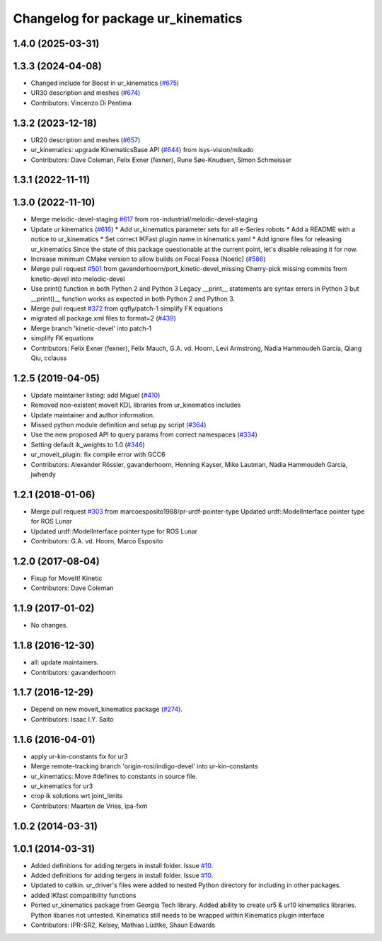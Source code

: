 ^^^^^^^^^^^^^^^^^^^^^^^^^^^^^^^^^^^
Changelog for package ur_kinematics
^^^^^^^^^^^^^^^^^^^^^^^^^^^^^^^^^^^

1.4.0 (2025-03-31)
------------------

1.3.3 (2024-04-08)
------------------
* Changed include for Boost in ur_kinematics (`#675 <https://github.com/ros-industrial/universal_robot/issues/675>`_)
* UR30 description and meshes (`#674 <https://github.com/ros-industrial/universal_robot/issues/674>`_)
* Contributors: Vincenzo Di Pentima

1.3.2 (2023-12-18)
------------------
* UR20 description and meshes (`#657 <https://github.com/ros-industrial/universal_robot/issues/657>`_)
* ur_kinematics: upgrade KinematicsBase API (`#644 <https://github.com/ros-industrial/universal_robot/issues/644>`_) from isys-vision/mikado
* Contributors: Dave Coleman, Felix Exner (fexner), Rune Søe-Knudsen, Simon Schmeisser

1.3.1 (2022-11-11)
------------------

1.3.0 (2022-11-10)
------------------
* Merge melodic-devel-staging `#617 <https://github.com/ros-industrial/universal_robot/issues/617>`_ from ros-industrial/melodic-devel-staging
* Update ur kinematics (`#616 <https://github.com/ros-industrial/universal_robot/issues/616>`_)
  * Add ur_kinematics parameter sets for all e-Series robots
  * Add a README with a notice to ur_kinematics
  * Set correct IKFast plugin name in kinematics.yaml
  * Add ignore files for releasing ur_kinematics
  Since the state of this package questionable at the current point, let's
  disable releasing it for now.
* Increase minimum CMake version to allow builds on Focal Fossa (Noetic) (`#586 <https://github.com/ros-industrial/universal_robot/issues/586>`_)
* Merge pull request `#501 <https://github.com/ros-industrial/universal_robot/issues/501>`_ from gavanderhoorn/port_kinetic-devel_missing
  Cherry-pick missing commits from kinetic-devel into melodic-devel
* Use print() function in both Python 2 and Python 3
  Legacy __print_\_ statements are syntax errors in Python 3 but __print()_\_ function works as expected in both Python 2 and Python 3.
* Merge pull request `#372 <https://github.com/ros-industrial/universal_robot/issues/372>`_ from qqfly/patch-1
  simplify FK equations
* migrated all package.xml files to format=2 (`#439 <https://github.com/ros-industrial/universal_robot/issues/439>`_)
* Merge branch 'kinetic-devel' into patch-1
* simplify FK equations
* Contributors: Felix Exner (fexner), Felix Mauch, G.A. vd. Hoorn, Levi Armstrong, Nadia Hammoudeh García, Qiang Qiu, cclauss

1.2.5 (2019-04-05)
------------------
* Update maintainer listing: add Miguel (`#410 <https://github.com/ros-industrial/universal_robot/issues/410>`_)
* Removed non-existent moveit KDL libraries from ur_kinematics includes
* Update maintainer and author information.
* Missed python module definition and setup.py script (`#364 <https://github.com/ros-industrial/universal_robot/issues/364>`_)
* Use the new proposed API to query params from correct namespaces (`#334 <https://github.com/ros-industrial/universal_robot/issues/334>`_)
* Setting default ik_weights to 1.0 (`#346 <https://github.com/ros-industrial/universal_robot/issues/346>`_)
* ur_moveit_plugin: fix compile error with GCC6
* Contributors: Alexander Rössler, gavanderhoorn, Henning Kayser, Mike Lautman, Nadia Hammoudeh García, jwhendy

1.2.1 (2018-01-06)
------------------
* Merge pull request `#303 <https://github.com//ros-industrial/universal_robot/issues/303>`_ from marcoesposito1988/pr-urdf-pointer-type
  Updated urdf::ModelInterface pointer type for ROS Lunar
* Updated urdf::ModelInterface pointer type for ROS Lunar
* Contributors: G.A. vd. Hoorn, Marco Esposito

1.2.0 (2017-08-04)
------------------
* Fixup for MoveIt! Kinetic
* Contributors: Dave Coleman

1.1.9 (2017-01-02)
------------------
* No changes.

1.1.8 (2016-12-30)
------------------
* all: update maintainers.
* Contributors: gavanderhoorn

1.1.7 (2016-12-29)
------------------
* Depend on new moveit_kinematics package (`#274 <https://github.com/ros-industrial/universal_robot/issues/274>`_).
* Contributors: Isaac I.Y. Saito

1.1.6 (2016-04-01)
------------------
* apply ur-kin-constants fix for ur3
* Merge remote-tracking branch 'origin-rosi/indigo-devel' into ur-kin-constants
* ur_kinematics: Move #defines to constants in source file.
* ur_kinematics for ur3
* crop ik solutions wrt joint_limits
* Contributors: Maarten de Vries, ipa-fxm

1.0.2 (2014-03-31)
------------------

1.0.1 (2014-03-31)
------------------

* Added definitions for adding tergets in install folder. Issue `#10 <https://github.com/ros-industrial/universal_robot/issues/10>`_.
* Added definitions for adding tergets in install folder. Issue `#10 <https://github.com/ros-industrial/universal_robot/issues/10>`_.
* Updated to catkin.  ur_driver's files were added to nested Python directory for including in other packages.
* added IKfast compatibility functions
* Ported ur_kinematics package from Georgia Tech library.  Added ability to create ur5 & ur10 kinematics libraries.  Python libaries not untested.  Kinematics still needs to be wrapped within Kinematics plugin interface
* Contributors: IPR-SR2, Kelsey, Mathias Lüdtke, Shaun Edwards
